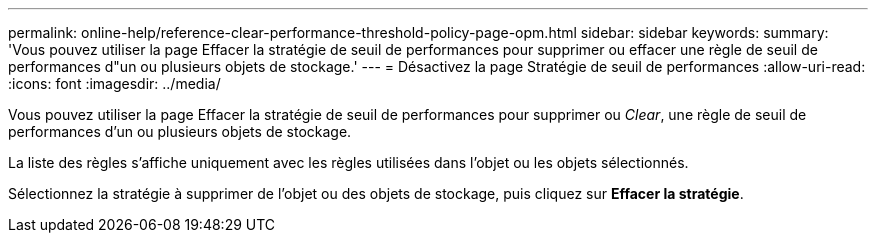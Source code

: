 ---
permalink: online-help/reference-clear-performance-threshold-policy-page-opm.html 
sidebar: sidebar 
keywords:  
summary: 'Vous pouvez utiliser la page Effacer la stratégie de seuil de performances pour supprimer ou effacer une règle de seuil de performances d"un ou plusieurs objets de stockage.' 
---
= Désactivez la page Stratégie de seuil de performances
:allow-uri-read: 
:icons: font
:imagesdir: ../media/


[role="lead"]
Vous pouvez utiliser la page Effacer la stratégie de seuil de performances pour supprimer ou _Clear_, une règle de seuil de performances d'un ou plusieurs objets de stockage.

La liste des règles s'affiche uniquement avec les règles utilisées dans l'objet ou les objets sélectionnés.

Sélectionnez la stratégie à supprimer de l'objet ou des objets de stockage, puis cliquez sur *Effacer la stratégie*.
